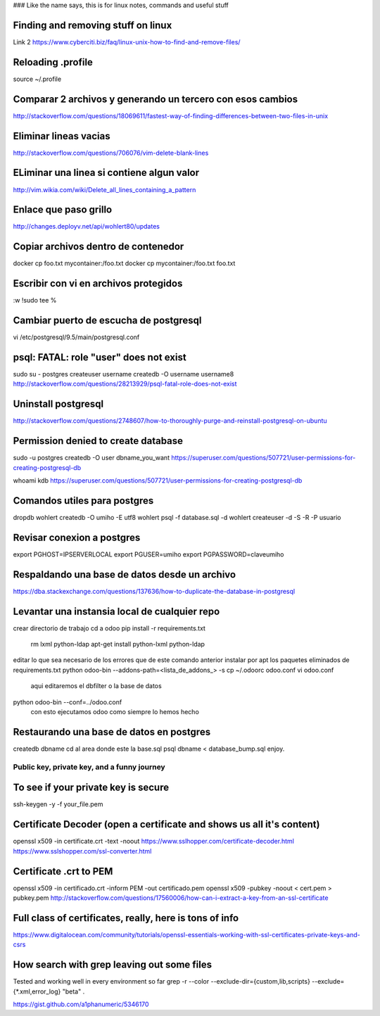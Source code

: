 ### Like the name says, this is for linux notes, commands and useful stuff

Finding and removing stuff on linux
==================================

Link 2
https://www.cyberciti.biz/faq/linux-unix-how-to-find-and-remove-files/

Reloading .profile
===============

source ~/.profile

Comparar 2 archivos y generando un tercero con esos cambios
==========================================================

http://stackoverflow.com/questions/18069611/fastest-way-of-finding-differences-between-two-files-in-unix



Eliminar lineas vacias
===========================
http://stackoverflow.com/questions/706076/vim-delete-blank-lines

ELiminar una linea si contiene algun valor
===========================
http://vim.wikia.com/wiki/Delete_all_lines_containing_a_pattern


Enlace que paso grillo
====================
http://changes.deployv.net/api/wohlert80/updates

Copiar archivos dentro de contenedor
==================================

docker cp foo.txt mycontainer:/foo.txt
docker cp mycontainer:/foo.txt foo.txt


Escribir con vi en archivos protegidos
======================================

:w !sudo tee %

Cambiar puerto de escucha de postgresql
=======================================

vi /etc/postgresql/9.5/main/postgresql.conf


psql: FATAL: role "user" does not exist
========================================
sudo su - postgres
createuser username
createdb -O username username8
http://stackoverflow.com/questions/28213929/psql-fatal-role-does-not-exist

Uninstall postgresql
======================
http://stackoverflow.com/questions/2748607/how-to-thoroughly-purge-and-reinstall-postgresql-on-ubuntu

Permission denied to create database
==============================================

sudo -u postgres createdb -O user dbname_you_want
https://superuser.com/questions/507721/user-permissions-for-creating-postgresql-db

whoami kdb
https://superuser.com/questions/507721/user-permissions-for-creating-postgresql-db

Comandos utiles para postgres
=========================================
dropdb wohlert
createdb -O umiho -E utf8 wohlert
psql -f database.sql -d wohlert
createuser -d -S -R -P usuario


Revisar conexion a postgres
===============================
export PGHOST=IPSERVERLOCAL
export PGUSER=umiho
export PGPASSWORD=claveumiho

Respaldando una base de datos desde un archivo
=====================================

https://dba.stackexchange.com/questions/137636/how-to-duplicate-the-database-in-postgresql

Levantar una instansia local de cualquier repo
================================================

crear directorio de trabajo
cd a odoo
pip install -r requirements.txt
    rm lxml python-ldap
    apt-get install python-lxml python-ldap
editar lo que sea necesario de los errores que de este comando anterior
instalar por apt los paquetes eliminados de requirements.txt
python odoo-bin --addons-path=<lista_de_addons_> -s
cp ~/.odoorc odoo.conf
vi odoo.conf 
	aqui editaremos el dbfilter o la base de datos

python odoo-bin --conf=../odoo.conf
	con esto ejecutamos odoo como siempre lo hemos hecho


Restaurando una base de datos en postgres
==========================================

createdb dbname
cd al area donde este la base.sql
psql dbname < database_bump.sql
enjoy.


=============================================
Public key, private key, and a funny journey
=============================================

To see if your private key is secure
=====================================
ssh-keygen -y -f your_file.pem

Certificate Decoder (open a certificate and shows us all it's content)
======================================================================

openssl x509 -in certificate.crt -text -noout
https://www.sslhopper.com/certificate-decoder.html
https://www.sslshopper.com/ssl-converter.html

Certificate .crt to PEM
=============================

openssl x509 -in certificado.crt -inform PEM -out certificado.pem
openssl x509 -pubkey -noout < cert.pem > pubkey.pem
http://stackoverflow.com/questions/17560006/how-can-i-extract-a-key-from-an-ssl-certificate

Full class of certificates, really, here is tons of info
========================================================
https://www.digitalocean.com/community/tutorials/openssl-essentials-working-with-ssl-certificates-private-keys-and-csrs

How search with grep leaving out some files
=========================================================
Tested and working well in every environment so far
grep -r --color --exclude-dir={custom,lib,scripts} --exclude={*.xml,error_log} "beta" .

https://gist.github.com/a1phanumeric/5346170
